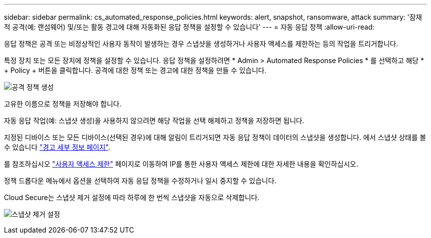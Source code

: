 ---
sidebar: sidebar 
permalink: cs_automated_response_policies.html 
keywords: alert, snapshot, ransomware, attack 
summary: '잠재적 공격(예: 랜섬웨어) 및/또는 활동 경고에 대해 자동화된 응답 정책을 설정할 수 있습니다' 
---
= 자동 응답 정책
:allow-uri-read: 


[role="lead"]
응답 정책은 공격 또는 비정상적인 사용자 동작이 발생하는 경우 스냅샷을 생성하거나 사용자 액세스를 제한하는 등의 작업을 트리거합니다.

특정 장치 또는 모든 장치에 정책을 설정할 수 있습니다. 응답 정책을 설정하려면 * Admin > Automated Response Policies * 를 선택하고 해당 * + Policy + 버튼을 클릭합니다. 공격에 대한 정책 또는 경고에 대한 정책을 만들 수 있습니다.

image:AutomatedAttackPolicy.png["공격 정책 생성"]

고유한 이름으로 정책을 저장해야 합니다.

자동 응답 작업(예: 스냅샷 생성)을 사용하지 않으려면 해당 작업을 선택 해제하고 정책을 저장하면 됩니다.

지정된 디바이스 또는 모든 디바이스(선택된 경우)에 대해 알림이 트리거되면 자동 응답 정책이 데이터의 스냅샷을 생성합니다. 에서 스냅샷 상태를 볼 수 있습니다 link:cs_alert_data.html#the-alert-details-page["경고 세부 정보 페이지"].

를 참조하십시오 link:cs_restrict_user_access.html["사용자 액세스 제한"] 페이지로 이동하여 IP를 통한 사용자 액세스 제한에 대한 자세한 내용을 확인하십시오.

정책 드롭다운 메뉴에서 옵션을 선택하여 자동 응답 정책을 수정하거나 일시 중지할 수 있습니다.

Cloud Secure는 스냅샷 제거 설정에 따라 하루에 한 번씩 스냅샷을 자동으로 삭제합니다.

image:CloudSecure_SnapshotPurgeSettings.png["스냅샷 제거 설정"]
